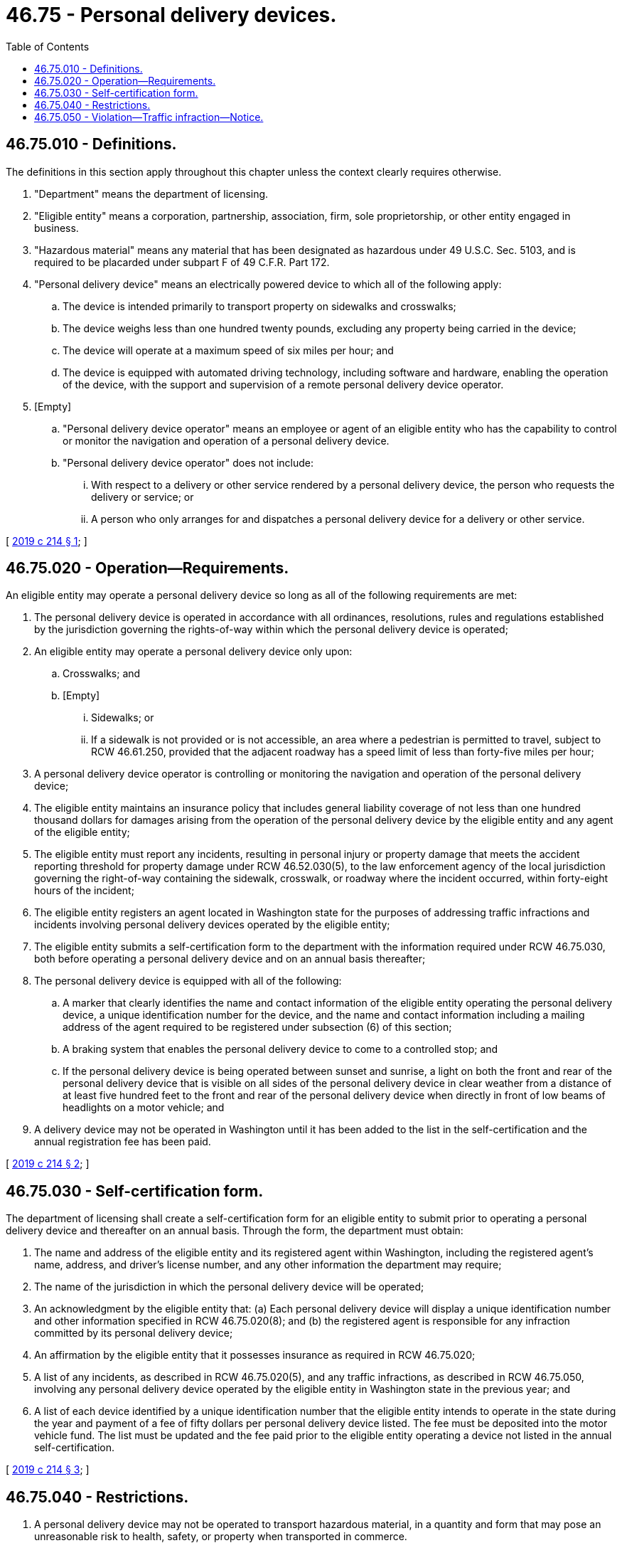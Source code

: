 = 46.75 - Personal delivery devices.
:toc:

== 46.75.010 - Definitions.
The definitions in this section apply throughout this chapter unless the context clearly requires otherwise.

. "Department" means the department of licensing.

. "Eligible entity" means a corporation, partnership, association, firm, sole proprietorship, or other entity engaged in business.

. "Hazardous material" means any material that has been designated as hazardous under 49 U.S.C. Sec. 5103, and is required to be placarded under subpart F of 49 C.F.R. Part 172.

. "Personal delivery device" means an electrically powered device to which all of the following apply:

.. The device is intended primarily to transport property on sidewalks and crosswalks;

.. The device weighs less than one hundred twenty pounds, excluding any property being carried in the device;

.. The device will operate at a maximum speed of six miles per hour; and

.. The device is equipped with automated driving technology, including software and hardware, enabling the operation of the device, with the support and supervision of a remote personal delivery device operator.

. [Empty]
.. "Personal delivery device operator" means an employee or agent of an eligible entity who has the capability to control or monitor the navigation and operation of a personal delivery device.

.. "Personal delivery device operator" does not include:

... With respect to a delivery or other service rendered by a personal delivery device, the person who requests the delivery or service; or

... A person who only arranges for and dispatches a personal delivery device for a delivery or other service.

[ http://lawfilesext.leg.wa.gov/biennium/2019-20/Pdf/Bills/Session%20Laws/House/1325-S.SL.pdf?cite=2019%20c%20214%20§%201[2019 c 214 § 1]; ]

== 46.75.020 - Operation—Requirements.
An eligible entity may operate a personal delivery device so long as all of the following requirements are met:

. The personal delivery device is operated in accordance with all ordinances, resolutions, rules and regulations established by the jurisdiction governing the rights-of-way within which the personal delivery device is operated;

. An eligible entity may operate a personal delivery device only upon:

.. Crosswalks; and

.. [Empty]
... Sidewalks; or

... If a sidewalk is not provided or is not accessible, an area where a pedestrian is permitted to travel, subject to RCW 46.61.250, provided that the adjacent roadway has a speed limit of less than forty-five miles per hour;

. A personal delivery device operator is controlling or monitoring the navigation and operation of the personal delivery device;

. The eligible entity maintains an insurance policy that includes general liability coverage of not less than one hundred thousand dollars for damages arising from the operation of the personal delivery device by the eligible entity and any agent of the eligible entity;

. The eligible entity must report any incidents, resulting in personal injury or property damage that meets the accident reporting threshold for property damage under RCW 46.52.030(5), to the law enforcement agency of the local jurisdiction governing the right-of-way containing the sidewalk, crosswalk, or roadway where the incident occurred, within forty-eight hours of the incident;

. The eligible entity registers an agent located in Washington state for the purposes of addressing traffic infractions and incidents involving personal delivery devices operated by the eligible entity;

. The eligible entity submits a self-certification form to the department with the information required under RCW 46.75.030, both before operating a personal delivery device and on an annual basis thereafter;

. The personal delivery device is equipped with all of the following:

.. A marker that clearly identifies the name and contact information of the eligible entity operating the personal delivery device, a unique identification number for the device, and the name and contact information including a mailing address of the agent required to be registered under subsection (6) of this section;

.. A braking system that enables the personal delivery device to come to a controlled stop; and

.. If the personal delivery device is being operated between sunset and sunrise, a light on both the front and rear of the personal delivery device that is visible on all sides of the personal delivery device in clear weather from a distance of at least five hundred feet to the front and rear of the personal delivery device when directly in front of low beams of headlights on a motor vehicle; and

. A delivery device may not be operated in Washington until it has been added to the list in the self-certification and the annual registration fee has been paid.

[ http://lawfilesext.leg.wa.gov/biennium/2019-20/Pdf/Bills/Session%20Laws/House/1325-S.SL.pdf?cite=2019%20c%20214%20§%202[2019 c 214 § 2]; ]

== 46.75.030 - Self-certification form.
The department of licensing shall create a self-certification form for an eligible entity to submit prior to operating a personal delivery device and thereafter on an annual basis. Through the form, the department must obtain:

. The name and address of the eligible entity and its registered agent within Washington, including the registered agent's name, address, and driver's license number, and any other information the department may require;

. The name of the jurisdiction in which the personal delivery device will be operated;

. An acknowledgment by the eligible entity that: (a) Each personal delivery device will display a unique identification number and other information specified in RCW 46.75.020(8); and (b) the registered agent is responsible for any infraction committed by its personal delivery device;

. An affirmation by the eligible entity that it possesses insurance as required in RCW 46.75.020;

. A list of any incidents, as described in RCW 46.75.020(5), and any traffic infractions, as described in RCW 46.75.050, involving any personal delivery device operated by the eligible entity in Washington state in the previous year; and

. A list of each device identified by a unique identification number that the eligible entity intends to operate in the state during the year and payment of a fee of fifty dollars per personal delivery device listed. The fee must be deposited into the motor vehicle fund. The list must be updated and the fee paid prior to the eligible entity operating a device not listed in the annual self-certification.

[ http://lawfilesext.leg.wa.gov/biennium/2019-20/Pdf/Bills/Session%20Laws/House/1325-S.SL.pdf?cite=2019%20c%20214%20§%203[2019 c 214 § 3]; ]

== 46.75.040 - Restrictions.
. A personal delivery device may not be operated to transport hazardous material, in a quantity and form that may pose an unreasonable risk to health, safety, or property when transported in commerce.

. A personal delivery device may not be operated to transport beer, wine, spirits, or other consumable alcohol.

[ http://lawfilesext.leg.wa.gov/biennium/2019-20/Pdf/Bills/Session%20Laws/House/1325-S.SL.pdf?cite=2019%20c%20214%20§%204[2019 c 214 § 4]; ]

== 46.75.050 - Violation—Traffic infraction—Notice.
. A violation of this chapter, or of chapter 46.61 RCW by a personal delivery device, is a traffic infraction. A notice of infraction must be mailed to the registered agent listed on the personal delivery device within fourteen days of the violation.

. The registered agent of the eligible entity operating a personal delivery device is responsible for an infraction under RCW 46.63.030(1).

. Infractions committed by a personal delivery device are not part of the registered agent's driving record under RCW 46.52.101 and 46.52.120. Additionally, infractions issued under this section shall be processed in the same manner as parking infractions, including for the purposes of RCW 3.50.100, 35.20.220, 46.16A.120, and 46.20.270(2). The amount of the fine issued for an infraction issued under this section shall not exceed the amount of a fine issued for other parking infractions within the jurisdiction.

[ http://lawfilesext.leg.wa.gov/biennium/2019-20/Pdf/Bills/Session%20Laws/House/1325-S.SL.pdf?cite=2019%20c%20214%20§%205[2019 c 214 § 5]; ]

